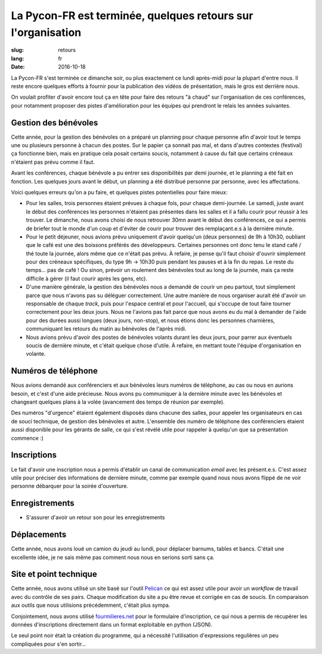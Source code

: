 La Pycon-FR est terminée, quelques retours sur l'organisation
#############################################################

:slug: retours
:lang: fr
:date: 2016-10-18

La Pycon-FR s'est terminée ce dimanche soir, ou plus exactement ce lundi
après-midi pour la plupart d'entre nous. Il reste encore quelques efforts
à fournir pour la publication des vidéos de présentation, mais le gros est
derrière nous.

On voulait profiter d'avoir encore tout ça en tête pour faire des retours "à
chaud" sur l'organisation de ces conférences, pour notamment proposer des
pistes d'amélioration pour les équipes qui prendront le relais les années
suivantes.

Gestion des bénévoles
=====================

Cette année, pour la gestion des bénévoles on a préparé un planning pour
chaque personne afin d'avoir tout le temps une ou plusieurs personne à chacun
des postes. Sur le papier ça sonnait pas mal, et dans d'autres contextes
(festival) ça fonctionne bien, mais en pratique cela posait certains soucis,
notamment à cause du fait que certains créneaux n'étaient pas prévu comme il
faut.

Avant les conférences, chaque bénévole a pu entrer ses disponibilités par demi
journée, et le planning a été fait en fonction. Les quelques jours avant le
début, un planning a été distribué personne par personne, avec les
affectations.

Voici quelques erreurs qu'on a pu faire, et quelques pistes potentielles pour
faire mieux:

- Pour les salles, trois personnes étaient prévues à chaque fois, pour chaque
  demi-journée. Le samedi, juste avant le début des conférences les personnes
  n'étaient pas présentes dans les salles et il a fallu courir pour réussir
  à les trouver. Le dimanche, nous avons choisi de nous retrouver 30mn avant le
  début des conférences, ce qui a permis de briefer tout le monde d'un coup et
  d'éviter de courir pour trouver des remplaçant.e.s à la dernière minute.

- Pour le petit déjeuner, nous avions prévu uniquement d'avoir quelqu'un (deux
  personnes) de 9h à 10h30, oubliant que le café est une des boissons préférés
  des développeurs. Certaines personnes ont donc tenu le stand café / thé toute
  la journée, alors même que ce n'était pas prévu. À refaire, je pense qu'il
  faut choisir d'ouvrir simplement pour des créneaux spécifiques, du type 9h
  → 10h30 puis pendant les pauses et à la fin du repas. Le reste du temps… pas
  de café ! Ou sinon, prévoir un roulement des bénévoles tout au long de la journée,
  mais ça reste difficile à gérer (il faut courir après les gens, etc).

- D'une manière générale, la gestion des bénévoles nous a demandé de courir un
  peu partout, tout simplement parce que nous n'avons pas su déléguer
  correctement. Une autre manière de nous organiser aurait été d'avoir un
  responsable de chaque *track*, puis pour l'espace central et pour l'accueil,
  qui s'occupe de tout faire tourner correctement pour les deux jours. Nous ne
  l'avions pas fait parce que nous avons eu du mal à demander de l'aide pour
  des durées aussi longues (deux jours, non-stop), et nous étions donc les
  personnes charnières, communiquant les retours du matin au bénévoles de
  l'après midi.

- Nous avions prévu d'avoir des postes de bénévoles volants durant les deux
  jours, pour parrer aux éventuels soucis de dernière minute, et c'était quelque
  chose d'utile. À refaire, en mettant toute l'équipe d'organisation en
  volante.

Numéros de téléphone
====================

Nous avions demandé aux conférenciers et aux bénévoles leurs numéros de
téléphone, au cas ou nous en aurions besoin, et c'est d'une aide précieuse.
Nous avons pu communiquer à la dernière minute avec les bénévoles et changeant
quelques plans à la volée (avancement des temps de réunion par exemple).

Des numéros "d'urgence" étaient également disposés dans chacune des salles,
pour appeler les organisateurs en cas de souci technique, de gestion des
bénévoles et autre. L'ensemble des numéro de téléphone des conférenciers
étaient aussi disponible pour les gérants de salle, ce qui s'est révélé utile
pour rappeler à quelqu'un que sa présentation commence :)

Inscriptions
============

Le fait d'avoir une inscription nous a permis d'établir un canal de
communication *email* avec les présent.e.s. C'est assez utile pour préciser des
informations de dernière minute, comme par exemple quand nous nous avons flippé
de ne voir personne débarquer pour la soirée d'ouverture.

Enregistrements
===============

- S'assurer d'avoir un retour son pour les enregistrements

Déplacements
============

Cette année, nous avons loué un camion du jeudi au lundi, pour déplacer
barnums, tables et bancs. C'était une excellente idée, je ne sais même pas
comment nous nous en serions sorti sans ça.

Site et point technique
=======================

Cette année, nous avons utilisé un site basé sur l'outil `Pelican
<http://www.getpelican.com>`_ ce qui est assez utile pour avoir un *workflow*
de travail avec du contrôle de ses pairs. Chaque modification du site a pu être
revue et corrigée en cas de soucis. En comparaison aux outils que nous
utilisions précédemment, c'était plus sympa.

Conjointement, nous avons utilisé `fourmilieres.net
<https://www.fourmilieres.net>`_ pour le formulaire d'inscription, ce qui nous
a permis de récupérer les données d'inscriptions directement dans un format
exploitable en python (JSON).

Le seul point noir était la création du programme, qui a nécessité
l'utilisation d'expressions regulières un peu compliquées pour s'en sortir…
